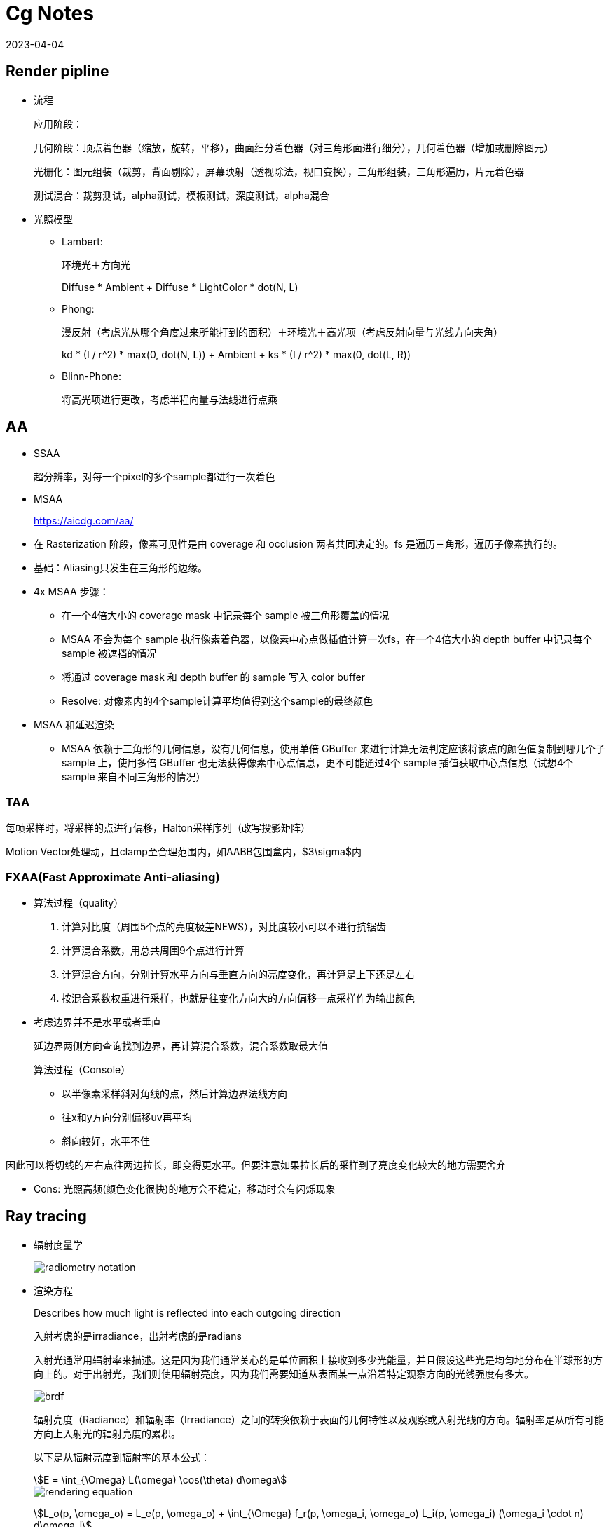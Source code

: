 = Cg Notes
:revdate: 2023-04-04
:page-category: Cg
:page-tags: [cg]

== Render pipline

* 流程
+
--
应用阶段：

几何阶段：顶点着色器（缩放，旋转，平移），曲面细分着色器（对三角形面进行细分），几何着色器（增加或删除图元）

光栅化：图元组装（裁剪，背面剔除），屏幕映射（透视除法，视口变换），三角形组装，三角形遍历，片元着色器

测试混合：裁剪测试，alpha测试，模板测试，深度测试，alpha混合
--

* 光照模型
** Lambert:
+
--
环境光＋方向光

Diffuse * Ambient + Diffuse * LightColor * dot(N, L)
--
** Phong: 
+
--
漫反射（考虑光从哪个角度过来所能打到的面积）＋环境光＋高光项（考虑反射向量与光线方向夹角）

kd * (I / r^2) * max(0, dot(N, L)) + Ambient + ks * (I / r^2) * max(0, dot(L, R))
--

** Blinn-Phone:
+
--
将高光项进行更改，考虑半程向量与法线进行点乘
--

== AA

* SSAA
+
--
超分辨率，对每一个pixel的多个sample都进行一次着色
--

* MSAA

> https://aicdg.com/aa/

** 在 Rasterization 阶段，像素可见性是由 coverage 和 occlusion 两者共同决定的。fs 是遍历三角形，遍历子像素执行的。

** 基础：Aliasing只发生在三角形的边缘。

** 4x MSAA 步骤：

*** 在一个4倍大小的 coverage mask 中记录每个 sample 被三角形覆盖的情况

*** MSAA 不会为每个 sample 执行像素着色器，以像素中心点做插值计算一次fs，在一个4倍大小的 depth buffer 中记录每个 sample 被遮挡的情况

*** 将通过 coverage mask 和 depth buffer 的 sample 写入 color buffer

*** Resolve: 对像素内的4个sample计算平均值得到这个sample的最终颜色

** MSAA 和延迟渲染

*** MSAA 依赖于三角形的几何信息，没有几何信息，使用单倍 GBuffer 来进行计算无法判定应该将该点的颜色值复制到哪几个子 sample 上，使用多倍 GBuffer 也无法获得像素中心点信息，更不可能通过4个 sample 插值获取中心点信息（试想4个 sample 来自不同三角形的情况）

=== TAA

每帧采样时，将采样的点进行偏移，Halton采样序列（改写投影矩阵）

Motion Vector处理动，且clamp至合理范围内，如AABB包围盒内，$3\sigma$内

=== FXAA(Fast Approximate Anti-aliasing)

* 算法过程（quality）
  
. 计算对比度（周围5个点的亮度极差NEWS），对比度较小可以不进行抗锯齿

. 计算混合系数，用总共周围9个点进行计算

. 计算混合方向，分别计算水平方向与垂直方向的亮度变化，再计算是上下还是左右

. 按混合系数权重进行采样，也就是往变化方向大的方向偏移一点采样作为输出颜色

* 考虑边界并不是水平或者垂直
+
--
延边界两侧方向查询找到边界，再计算混合系数，混合系数取最大值

算法过程（Console）
--
    
** 以半像素采样斜对角线的点，然后计算边界法线方向

** 往x和y方向分别偏移uv再平均

** 斜向较好，水平不佳
    
因此可以将切线的左右点往两边拉长，即变得更水平。但要注意如果拉长后的采样到了亮度变化较大的地方需要舍弃

* Cons: 光照高频(颜色变化很快)的地方会不稳定，移动时会有闪烁现象

== Ray tracing

* 辐射度量学
+
--
image::/assets/images/radiometry-notation.png[]
--

* 渲染方程
+
--
Describes how much light is reflected into each outgoing direction

入射考虑的是irradiance，出射考虑的是radians 

入射光通常用辐射率来描述。这是因为我们通常关心的是单位面积上接收到多少光能量，并且假设这些光是均匀地分布在半球形的方向上的。对于出射光，我们则使用辐射亮度，因为我们需要知道从表面某一点沿着特定观察方向的光线强度有多大。

image::/assets/images/brdf.png[]

辐射亮度（Radiance）和辐射率（Irradiance）之间的转换依赖于表面的几何特性以及观察或入射光线的方向。辐射率是从所有可能方向上入射光的辐射亮度的累积。

以下是从辐射亮度到辐射率的基本公式：

[stem]
++++
E = \int_{\Omega} L(\omega) \cos(\theta) d\omega 
++++

image::/assets/images/rendering-equation.png[]

stem:[L_o(p, \omega_o) = L_e(p, \omega_o) + \int_{\Omega} f_r(p, \omega_i, \omega_o) L_i(p, \omega_i) (\omega_i \cdot n) d\omega_i]  

stem:[(ω_i · n)]：入射方向和表面法线 $n$ 的点积，表示入射光线与表面的夹角余弦，是几何项的一部分，用于调整光线与表面交互的影响。

实际上就是把brdf的分母消掉了，计算的是p点往半球方向发射的radians总和，但是在模拟时候brdf是由真实物理模拟得到的固定函数，$L_i$是由半球面上其他光源（或间接光源给出的）
--


* 光线追踪模型

** **Whitted-style**
+
--
直接光照＋反射光照＋折射光照
--

** **Path tracing**（SVGF空间滤波，时序滤波）

** Distributed ray tracing

** Bidirectional path tracing(BDPT)
+
--  
顶光（没有直接光照）
--  

** Metropolis light transport(MLT)
+
--
使用MCMC获得更多临近的sample满足可以从light到view，在光路复杂时很好
--

** Photon mapping

** Vertex Connection and Merging

** Instant Radiosity

* 加速结构

** 八叉树

** KD树（每次划分一半，按xyz三个轴的顺序进行划分）

** BSP树（多边形对齐bsp树）（Binary Space Partitioning）

** BVH（Bounding Volume Hierarchies）

* RTRT

** **Denoising**

** Temporal Failure
+
--
Temporal Clamping（更愿意相信当前帧） tradeoff between noise and lagging
--

** Spatical filter 
+
--
保留高频
--

*** Joint Bilateral filtering（用其他信息作为指导进行滤波）

**** SVGF
+
--
Depth：梯度

Normal：次方

Luminance：空间时间上的平均
--

**** RAE
+
--
U-Net
--

== Shadow

拆分V项考虑阴影构成

image::/assets/images/rendering-equation-split-visibility.png[]

* PCF(Percentage Closer Filtering)

** 为解决自阴影（以像素中心作为整个像素的深度导致精度不够）问题，可将场景深度增加一个偏移，但会导致接触处的阴影消失
+
--
slope bias根据斜率决定bias大小

image::/assets/images/shadow-bias.png[]
--

** 可见处为1，因为V表示可见程度
+
--
image::/assets/images/pcf-in-equation.png[]
--

** 采用泊松盘采样以获取更漂亮的阴影，先旋转再采样可以消除patternfootnote:cutw-2020-mihoyo-genshin-render[https://zhuanlan.zhihu.com/p/316138540]

** 生成全屏mask图标记阴影，只对半影区做软阴影计算footnote:cutw-2020-mihoyo-genshin-render[]
+
--
1/4 * 1/4 大小的 textute，16个屏幕像素对应一个mask值，判断每个像素是否在阴影中。

再优化：仅sample16个点中的一部分得到近似，再将mask贴图做blur扩大半影区。
--

* PCSS(Percentage Closer Soft Shadow)

.. Blocker search 

.. Penumbra estimation(过滤大小估计)

.. Percentage Closer Filter

* VSSM(Variance Soft Shadow Mapping)

** 第一步要获得当前区域中遮挡物深度均值
+
--
考虑使用cdf进行估计，有切比雪夫不等式，则需要知道均值和方差

Average and variance of Block distance(depth): 
--
      
*** MIPMAP(FAST, APPROXIMATE, SQUARE)

*** SAT
    
** 第三步是当前区域中有多少像素深度比当前低，同样可以通过切比雪夫估计

** Moment shadow mapping
+
--
使用更精确的方式表示分布函数
--
  
** DFSS(Distance Filed Soft Shadow)
+
--
用于获得每次移动的距离，以及在该点的可视角度（用于估计V）

image::/assets/images/dfss-angle.png[]

k越大越硬
--

* CSM(Cascaded shadow map)
+
--    
可提高shadow map精度，针对视锥体中不同位置使用不同光锥体进行渲染o

常见级数为4级，每一级的CSM阴影分辨率在投影到摄像机屏幕空间时，有相似的分辨率

大世界8级，800m阴影footnote:cutw-2020-mihoyo-genshin-render[]
--

** 在渲染视角附近的物体时需要更高的shadow map精度

** 指数分布的CSM或自指定

** 光锥体的选取：可考虑方形或球形包围盒

** 在overlapping处进行blend(LoD的通病)

** Stablize CSM: 视锥体发生变化，就会造成两帧直接的阴影位置不一样，抖动现象
+
--
将相机的移动分成两个部分来处理，分别是相机的旋转和平移
--

*** 旋转：球形 Bounding volume 是不变的

*** 平移：偏移投影矩阵，从原点变换至shadow map坐标，进行对齐

*** 优化：
+
--
前几级cascades每帧更新，后几级的分帧更新，可以每帧更新一级footnote:cutw-2020-mihoyo-genshin-render[]
--

=== Local Light Shadowfootnote:cutw-2020-mihoyo-genshin-render[]

Bake静态场景shadow map + 实时生成动态物体shadow map

在local light很多的情况下，大量shadow map texture会对游戏容量和I/O造成压力，并且对shadow texture精度高，不能随意压缩

Offline 生成全场景的静态local light shadow map，并进行压缩，使用compute shader解压

== Physically Based Environment Lighting

=== IBL(Shading from environment light)

*公式*

从渲染方程出发，避免采样，解析解。没有阴影因为没有考虑V项

公式拆解(不区分diffuse or specular)：For BRDF glossy(small support) or diffuse(smooth)

image::/assets/images/rendering-equation-split-lighting.png[]

*实现*

分为Diffuse和Specular项分别考虑：

* Diffuse
+
--
WARNING: 对于Diffuse其brdf为常数，可以有 stem:[L_o(p,\omega_o)=k_d\frac{c}{\pi}\int_{\Omega}{L_i(p,\omega_i)n\cdot \omega_i \textrm{d}\omega_i}] 此处预计算的积分含有stem:[cos(\theta)]项，因此不是自动生成的Mipmap

Diffuse 项中Kd与视线角度有关(Kd=1-Ks, Ks由菲涅尔项给出)，通过近似将其提出，得到预计算部分仅与法线，光线方向相关，预计算cubemap(irradians map)，将球面积分转化为二重积分后使用数值模拟

stem:[\int_{\Omega}{L_i(p,\omega_i)n\cdot \omega_i \textrm{d}\omega_i}=\int_{\phi=0}^{2\pi}\int_{\theta=0}^{\frac{1}{2}\pi}{L_i(p,\phi_i,\theta_i)cos(\theta)sin(\theta)\textrm{d}\phi\textrm{d}\theta}]

TIP: 对于Diffuse来说，此处积分区域为整个半球

```glsl
#version 450 core

// sample normal, i.e. localPos
in vec3 uv;
const float PI = 3.14159265359;

uniform samplerCube tex;
out vec4 FragColor;

void main() {
  vec3 color = vec3(0.0);
  // 这里只需要构造出任意一个切线空间即可，因为不需要映射纹理
  vec3 up = vec3(0, 1, 0);
  vec3 N = normalize(uv);
  // bitangent
  vec3 right = normalize(cross(up, N));
  // tangent
  up = normalize(cross(N, right));
  int sample_count = 200;
  vec3 irradiance = vec3(0.0);
  // 二重循环数值计算二重积分
  for (int i = 0; i < sample_count; i++) {
    float theta = (PI / 2) * (float(i) / float(sample_count));
    for (int j = 0; j < sample_count; j++) {
      float phi = (2 * PI) * (float(j) / float(sample_count));
      // in tangent space
      vec3 dir = vec3(cos(phi) * sin(theta), sin(phi) * sin(theta), cos(theta));
      // in world space
      vec3 sample_dir = dir.x * right + dir.y * up + dir.z * N;
      irradiance += texture(tex, sample_dir).rgb * cos(theta) * sin(theta);
    }
  }
  irradiance *= PI;
  irradiance /= sample_count * sample_count;

  FragColor = vec4(irradiance, 1.0);
}
```
--

* Specular
+
--
Specular 部分brdf不是常数，需要将公式左右部分都分别计算。

TIP: 不同于Diffuse情况，对于Specular来说，此处积分区域与粗糙度相关，因此在预计算此积分时需要通过重要性采样来计算而不是简单的牛顿积分
--

. Left: 对光源的平均即是对环境光贴图做模糊后直接取样，同样这里也不是简单的对Cubemap做Mipmap，因为积分域是和粗糙度相关的，所以每一层Mipmap应该保存不同粗糙度程度下的Prefilter map
+
--
**假设**视角方向总是等于输出采样方向，遍历立方体贴图上所有可能的入射光方向local_pos(作为视角方向)

**预计算结果：**cubemap上存储来自该方向上的环境光贡献，采样时以反射向量R作为方向采样，用于环境光项。

通过ImportanceSampleGGX只可以获得以local_pos为中心的H，也就是半程向量，为了符合物理性质，需要根据H计算出L光照方向，在L方向上进行采样。**虽然最终算出来的L和H都是lobe形状，但是拿H去算是没有物理意义的**

```glsl
#version 450 core

in vec3 uv;
uniform samplerCube tex;
uniform float roughness;
const float PI = 3.14159265359;
out vec4 FragColor;

float RadicalInverse_VdC(uint bits) {
  bits = (bits << 16u) | (bits >> 16u);
  bits = ((bits & 0x55555555u) << 1u) | ((bits & 0xAAAAAAAAu) >> 1u);
  bits = ((bits & 0x33333333u) << 2u) | ((bits & 0xCCCCCCCCu) >> 2u);
  bits = ((bits & 0x0F0F0F0Fu) << 4u) | ((bits & 0xF0F0F0F0u) >> 4u);
  bits = ((bits & 0x00FF00FFu) << 8u) | ((bits & 0xFF00FF00u) >> 8u);
  return float(bits) * 2.3283064365386963e-10;  // / 0x100000000
}
// 低差异序列
vec2 Hammersley(uint i, uint N) { return vec2(float(i) / float(N), RadicalInverse_VdC(i)); }

// GGX重要性采样
vec3 ImportanceSampleGGX(vec2 Xi, vec3 N, float roughness) {
  float a = roughness * roughness;

  float phi = 2.0 * PI * Xi.x;
  float cosTheta = sqrt((1.0 - Xi.y) / (1.0 + (a * a - 1.0) * Xi.y));
  float sinTheta = sqrt(1.0 - cosTheta * cosTheta);

  // from spherical coordinates to cartesian coordinates
  vec3 H;
  H.x = cos(phi) * sinTheta;
  H.y = sin(phi) * sinTheta;
  H.z = cosTheta;

  // from tangent-space vector to world-space sample vector
  vec3 up = abs(N.z) < 0.999 ? vec3(0.0, 0.0, 1.0) : vec3(1.0, 0.0, 0.0);
  vec3 tangent = normalize(cross(up, N));
  vec3 bitangent = cross(N, tangent);

  vec3 sampleVec = tangent * H.x + bitangent * H.y + N * H.z;
  return normalize(sampleVec);
}

void main() {
  vec3 N = normalize(uv);
  vec3 V = N;
  const uint sample_count = 1024;
  vec3 color = vec3(0.0);
  float weight = 0;
  for (uint i = 0; i < sample_count; i++) {
    vec2 Xi = Hammersley(i, sample_count);
    vec3 H = ImportanceSampleGGX(Xi, N, roughness);
    vec3 L = normalize(dot(V, H) * 2 * H - V);
    float nl = max(dot(N, L), 0.0);
    // semi sphere, doesn't count light from bottom
    if (nl > 0) {
      // 这里的nl我理解是没有完全按照公式来，原公式是以1作为采样权重，此处以ndotl
      color += texture(tex, L).rgb * nl; 
      weight += nl;
    }
  }
  color /= weight; // 因此这里除的ndotl的和
  FragColor = vec4(color, 1.0);
}
```

image::/assets/images/ibl-specular-prefilter-corner.png[]

因为生成的prefilter map精度不够，因此会有接缝现象，而OpenGL默认不会在cubemap采样跨面时进行插值。可以使用``glEnable(GL_TEXTURE_CUBE_MAP_SEAMLESS);``开启。
--

. Right: Precompute
+
--
[stem]
++++
\begin{align}
\int\limits_{\Omega} f_r(p, \omega_i, \omega_o) n \cdot \omega_i d\omega_i &= \int\limits_{\Omega} f_r(p, \omega_i, \omega_o) \frac{F(\omega_o, h)}{F(\omega_o, h)} n \cdot \omega_i d\omega_i \\
&= \int\limits_{\Omega} \frac{f_r(p, \omega_i, \omega_o)}{F(\omega_o, h)} (R_0 + (1 - R_0){(1 - \omega_o \cdot h)}^5) n \cdot \omega_i d\omega_i \label{1}\\
&= R_0 \int\limits_{\Omega} \frac{f_r(p, \omega_i, \omega_o)}{F(\omega_o, h)}(1 - {(1 - \omega_o \cdot h)}^5) n \cdot \omega_i d\omega_i \\ 
&\;\;\;\; + \int\limits_{\Omega} \frac{f_r(p, \omega_i, \omega_o)}{F(\omega_o, h)} {(1 - \omega_o \cdot h)}^5 n \cdot \omega_i d\omega_i
\end{align}
++++

**假设**出射角与半程向量，入射角与法线的夹角近似相等

image::/assets/images/ibl-brdf.png[]

F与R0(基础反射率)，alpha(roughness)相关，G与D项都是与alpha和theta相关，也就是这个积分的结果是R0，alpha，theta的一个三维函数。

**预计算结果：**将R0提出后，可以看作加号左边和右边都是只与theta，alpha相关的二维函数，可以把这两个函数的运算结果分别存在一张贴图的r和g通道中，使用texture保存

对于某一类的brdf都是通用同一张LUT的（因为brdf也就是GDF的公式没有变），比如微表面模型下的brdf

```glsl
vec2 IntegrateBRDF(float NdotV, float roughness) {
  vec3 V;
  V.x = sqrt(1.0 - NdotV * NdotV);
  V.y = 0.0;
  V.z = NdotV;

  float A = 0.0;
  float B = 0.0;

  vec3 N = vec3(0.0, 0.0, 1.0);

  const uint SAMPLE_COUNT = 1024u;
  for (uint i = 0u; i < SAMPLE_COUNT; ++i) {
    // 采样获得L方向
    vec2 Xi = Hammersley(i, SAMPLE_COUNT);
    vec4 H = ImportanceSampleGGX(Xi, N, roughness);
    vec3 L = normalize(2.0 * dot(V, H.xyz) * H.xyz - V);

    float NdotL = max(L.z, 0.0);
    float NdotH = max(H.z, 0.0);
    float VdotH = max(dot(V, H.xyz), 0.0);

    if (NdotL > 0.0) {
      // 此处没有显示出现D项是因为在蒙特卡洛积分中除以pdf被消掉了
      float G = GeometrySmith(N, V, L, roughness);
      float G_Vis = (G * VdotH) / (NdotH * NdotV);
      float Fc = pow(1.0 - VdotH, 5.0);

      // 计算加号左边
      A += (1.0 - Fc) * G_Vis;
      // 计算加号右边
      B += Fc * G_Vis;
    }
  }
  A /= float(SAMPLE_COUNT);
  B /= float(SAMPLE_COUNT);
  return vec2(A, B);
}

void main() {
  vec2 color = IntegrateBRDF(fs_in.uv.x, fs_in.uv.y);
  FragColor = vec4(color, 0.0, 1.0);
}
```
--

=== IBL Probe

原神实现footnote:cutw-2020-mihoyo-genshin-render[]

==== Reflection Probe

. offline bake: 在probe中记录一个mini gbuffer

. Relight: 根据gbufer还原场景光照信息
+
--
使用compute shader同时计算6个面，分帧计算，同时只处理一个probe
--

. Covolve: 生成各级mipmap

. Compress: 对cubemap做BC6H压缩，4x4 block->128bits

==== Ambient Probe

. 从Relight之后的probe中提取ambient信息，保存成3阶Spherical Harmonic函数

Relight没有考虑阴影，因此会导致漏光：offline bake shadow(24小时每隔一段时间bake一张)保存成shadow SH，使用的时候根据时间插值。还有local light SH，relight时加上

使用interior mesh区分室内室外，室内不应该受天光影响变蓝


=== PRT(Precomputed Radiance Transfer)(Shading and **Shadowing**)

SH函数，可旋转

* Diffuse
+
--
image::/assets/images/prt-diffuse.png[]

image::/assets/images/prt-light-transport.png[]

Light transport 可以看作球谐函数基函数直接做光照
--

* Glossy
+
--
Light transport 作为一个与观察方向o相关的一个函数，即一个Matrix

image::/assets/images/prt-glossy.png[]
--

* Interreflections and Caustics
+
--
都是需要预计算Light transport项
--

* Wavelet transformation
+  
--
会保留高频信息
--

* PRTGI
+
--
将光照信息使用SH保存在场景的各个probe当中
--

** 数据结构
+
--
Surfel：保存自己的position，normal，albedo

Brick：保存Surfel索引

Probe：保存自己位置，对自己产生影响的Brick索引，天空可见性（可解决远距离的AO）
--

** 烘焙
+
--
由Probe发射光线进行求教，将数据保存到Surfel中（即预计算光线追踪的几何部份）
--

** 在运行时通过保存的几何信息，动态计算irradiance（也可预先烘焙），再将信息编码到probe上

** Cons
+
--
一般对per object进行四面体插值（当物体过大时不准确），可通过将SH信息pack到体素上（即长方体），对于每个像素获取其周围8个进行插值
--

*** 对于多次弹射可以复用上一帧的结果

== GI

one bounce indirect illumination

* RSM(Reflective Shadow Maps)
+
--
考虑直接光源照到的地方成为第二光源进行补光

假设反射源必须是diffuse，以获得均匀Li。假设以shadow map距离作为世界空间距离
--

** 数据需求
+
--
深度，世界坐标，法线，反射光功率（功率是因为便于计算，不需要除以面积或立体角）
--

** Cons:
+
--
并不是每一个pixel都可以为其它地方补光（V的问题）（也就是有无意义点），考虑采样（为保证一致性预计算一个采样图案），也就是采样该像素周围的点
--

* LPV(Light Propagation Volumes)
+
--
找第二光源 -> 划分小格记录 radiance(可使用SH函数记录) -> 演算 -> Render
 
Radiance 在传输过程中不会衰减
--

** Cons: 小格划分问题，可能会出现 **light leaking**

* VXGI(Voxel Global Illumination)
+
--
  基于体素，two pass
--

** Pass1: 获取场景中的各项属性（简介光照和法线分布）

** Pass2: 有类似的层级保存，根据cone的大小逐层获取信息。glossy的就发一个cone，diffuse的发多个。

== AO

AO解决的是几何上被遮挡的接收不到环境光的部分，当物体整个都处于阴影当中的时候如果没有AO效果会像浮空一样

参考：采用1/2 * 1/2 大小的RT，双边滤波到全分辨率footnote:cutw-2020-mihoyo-genshin-render[]

* SSAO(Ambient Occlusion)
+
--

假设来自各个方向的间接光是相同的，但考虑每一点的V是不同的，diffuse

image::/assets/images/ssao-rendering-equation.png[]
--

** kA的计算方法

*** ray tracing（对室内环境是一定被遮蔽）

*** 使用z-buffer计算ka项，撒点sample然后比较
+
--
但在Sample时会有很大问题，球形采样情况下对于平地来说有一部分点会在几何体内部，一定是照不到光的，导致画面变暗

屏幕空间带来的问题，距离采样点实际很远但是屏幕空间遮挡时会有假阴影
--

** 优化kA计算
+
--
复用上一帧AO信息

降采样计算AO（因为最终都需要对画面进行降噪）
--

* HBAO
+
--
作用：提供小范围的细节更多的Screen Space AO

找半球被遮挡面积，视角与障碍物交点

~~需要法线信息，采样更自由，可以加权采样~~
--

* AO Volume

** 作用：为静态物体提供大范围的AO，如桌面可以在地面上产生大面积AO

** 实现footnote:cutw-2020-mihoyo-genshin-render[]
+
--
. Offline 生成每个物体再local space的遮挡信息
. Runtime 通过这些local space的遮挡信息计算出这些物体对周围场景的AO值
--

* Capsule AO

** 作用：为角色提供大范围的AO，由于AO Volume是需要offline的

** 实现footnote:cutw-2020-mihoyo-genshin-render[]
+
--
用胶囊体包裹住骨骼，骨骼动画时同步更新
--

* SSDO(Directional Occlusion)
+
--
image::/assets/images/ssao-vs-ssdo.png[]

AO考虑被挡住了就没法被外部照到了，由远处给我打光

DO考虑远处的点打不到我这点光，由近处的点给我打光

indir来自对周围点Sample做光照
--

** Cons: 远处的光就照不到了

=== SSR

> https://blog.csdn.net/ZJU_fish1996/article/details/89007236

* 算法过程

.. 在屏幕空间中找到对应的反射点
  
*** Hierarchy ray tracing
  
*** Depth buffer Min pooling
  
.. shading
+
--  
反射物（次级光源）是 diffuse 的
  
有反射点信息作为Li，只需要按照渲染方程直接计算即可，glossy的需多采样
  
--

* 优化
+
--
Hi-z，重要性采样，时空复用，预过滤（做模糊，单次查询）
--
    
* 可以做各种反射，不止specular，因为可以做ray tracing
  
* 实现问题
+
--
只有屏幕空间信息（其他部分使用RTRT）

比较域值过大，会导致冗余反射

步长过大，带状的反射
--

=== DDGI(Dynamic Diffuse GI)基于Light Probe

* 数据结构

.. 球面上的diffuse irradiance(E)

.. 球面距离

.. 球面各点到最近几何体的距离平方

* 由Probe发出光线并记录，使用八面体映射存放在一张texture内

* 基于RTRT：通过级联不同大小的Probe Volume在摄像机上

* 烘焙Probe

** 当前帧进行若干光线的直接光照计算（延迟渲染，先记录到G-buffer）

** 用上一帧的DDGI Volume来计算交点的间接光照，获取到的是L，通过蒙特卡洛算E（因为我们要记录E）

** 从Position texture中更新depth

** 每次更新时并不需要更新所有的Probe，通过状态来查询哪些Probe需要被更新

* Shading
+
--
只计算Diffuse，根据渲染方程可得只需要E，则可以插值获得

Probe权重由三线性插值，法线与方向，遮挡物（切比雪夫不等式）决定
--

* Probe漏光问题

** 标记法

** 法线与像素和probe连线夹角解决
    
** 存储 E(x) 和 E^2(x) 然后做切比雪夫的

** 存储探针可见性 z buffer 的
    
** 直接打光线判断可见性

== PBR

=== PBR光照

** Diffuse

*** Lambert（传统型）
+
--
Supoose light is equally reflected in each output direction

image::/assets/images/lambert-brdf.png[]

出射光均匀分布在半球面上，所以单方向出射等于总出射除以半球积分，而总出射由能量守恒等于反射率乘p点辐照度

[stem]
++++
L_o = \frac{P_{reflected}}{\pi} = \frac{\rho E}{\pi}
++++

而根据BRDF的定义

[stem]
++++
L_o = f_r(\omega_i, \omega_o) E
++++

NOTE: stem:[\rho] 即为 albedo
--

*** 基于物理型

** Specular(Microfacet Cook-Torrance BRDF)
+
--
image::/assets/images/specular-BRDF.png[]

分母中与v的夹角是因为要计算radians，4是因为计算过程中有stem:[\mathrm{d}\omega_i]和stem:[\mathrm{d}\omega_o]的比值，通过半程向量的对应关系计算之后有一个4，G项携带了与l的夹角
--

*** F
+
--
Reflectance depends on incident angle (and polarization of light)

越靠近gressing angle反射越强

M(决定k)R（决定D和G） 和 S
--

**** Fresnel Equation
+
--
image::/assets/images/fresnel-equation.png[]
--

**** Schlick 
+
--
image::/assets/images/schlick.png[]

Fresnel项F可以直接用于Ks，而1-Ks即为Kd

clamp避免产生黑点

```glsl
vec3 fresnelSchlick(float cosTheta, vec3 F0) { 
  return F0 + (1 - F0) * pow(clamp(1.0 - cosTheta, 0.0, 1.0), 5); 
}
```
image::/assets/images/pbr-f-without-clamp.png[without clamp]
--

*** D
+
--
NOTE: D项是一个概率密度函数，表示在给定的H方向上，表达的是在宏观法线为N的情况下，粗糙度roughness的表面上，微观表面法线与 H 向量对齐的概率。

D项需要计算出在特定的半程向量H下，有多少比例的微观凸起的法线与H对齐，因为只有当微观凸起的法线与H对齐时，光线才会被反射到观察者的眼中。

给定以h为中心的无穷小立体角stem:[\mathrm{d} \omega]和无穷小宏观平面stem:[\mathrm{dA}]，stem:[D(m)\mathrm{d}\omega\mathrm{dA}]是相应微表面部分总面积，即描述了有多面少面积会往该方向反射。满足：
--

. 在法线方向积分D即面积（微表面的总面积始终不小于宏观表面总面积）

. 投影到宏观平面积分结果为1（若观察方向为法线方向，则其积分可以归一化。即v = n时）
+
--
image::/assets/images/ndf-project-to-nm.png[]
--

**** 投影到垂直于观察方向的平面进行积分等于该宏观平面的大小（任何方向上微观表面投影面积始终与宏观表面投影面积相同）
+
--
image::/assets/images/ndf-project-to-vm.png[]
--

**** 常用分布函数
+
--
一般考虑半程向量(此处为m)与法线的夹角
--

***** Blinn-Phong分布

***** Beckmann分布(Cook-Torrance)
+
--
image::/assets/images/beckmann.png[]
--

***** GGX（Trowbridge-Reitz）分布
+
--
image::/assets/images/ggx.png[]

NOTE: stem:[\alpha = roughness^2]

```glsl
float DistributionGGX(vec3 N, vec3 H, float roughness) {
  float a = roughness * roughness;
  float a_square = a * a;
  float nh = dot(N, H);
  float denom = (nh * nh) * (a_square - 1) + 1;
  denom = PI * (denom * denom);
  return a_square / denom;
}
```
--

***** Generalized-Trowbridge-Reitz（GTR）分布

**** 形状不变性（shape-invariant）是一个合格的法线分布函数需要具备的重要性质。具有形状不变性（shape-invariant）的法线分布函数，可以用于推导该函数的归一化的各向异性版本，并且可以很方便地推导出对应的遮蔽阴影项G。(Beckmann GGX)

*** G
+
--
光有D不行，还需要知道可见法线的分布，因此需要G1。

Shadow-mask，G2(微平面BRDF一般就是G2)还考虑光照的可见性。

. **遮蔽（Shadowing）**：描述了微表面凸起如何阻挡从光源传来的光。当光源位于表面平面之下时，这种遮蔽现象更为显著。(NdotL)
. **掩蔽（Masking）**：描述了微表面凸起如何阻挡从观察者方向出发的光线。当观察者的视线位于表面平面之下时，掩蔽现象更为显著。(NdotV)

几何函数的解析形式的确认依赖于法线分布函数以及几何函数的模型（即微表面轮廓）。
--

**** 常用G函数

***** V腔遮蔽函数(Cook-Torrance)

***** Smith
+
--
GeometrySmith通常通过两个独立的函数来估计遮蔽和掩蔽效应：一个是与光线方向相关的G1(L)，另一个是与视线方向相关的G1(V)。最终的几何项G可以通过结合这两个单独的函数来得到，往往是以乘法形式：
          
[stem]
++++
G(N, V, L, \alpha) = G1(N, V, \alpha) \cdot G1(N, L, \alpha)
++++

image::/assets/images/g2-smith.png[]

stem:[\Lambda] 表示微表面斜率上的积分，有形状不变性的D能推出解析式

可计算：

[stem]
++++
G1_{SchlickGGX}(n,v,k)=\frac{n \cdot v}{(n \cdot v)(1 - k) + k} \\
k_{direct}=\frac{(\alpha + 1) ^ 2}{8} \\
k_{direct}=\frac{\alpha ^ 2}{2}
++++
--

***** 分离的遮蔽阴影函数
+
--
考虑遮蔽（masking）和阴影（shadowing）独立的，将G项拆成两项相乘
--

***** 多重散射微平面BRDF
+
--
模微平面模型时所做出的单散射假设，没有模拟微表面上的多次散射

能量损失，需要把能量补回来
--

== Post Processing

* Bloom
+
--
down sample 后 blur 相加
--

* Tone Mapping
+
--
解决曝光，色偏问题
--

* Color Grading
+
--
LUT(Look up table)，做颜色的映射
--


== Deferred Shading

* 流程

1. 第一个pass渲染G-buffer(一个FBO里面有3个Attchment，还有一个Depth buffer)
+
--
Postion xyza, Normal xyza, Albedo xyz, Specular a  

或者可以考虑从深度重建Position信息

image::/assets/images/g-buffer.jpg[]
--

2. 第二个pass计算光照

3. 再Forward渲染光源立方体时没有深度信息了
+
--
需要把在第一阶段里的depth buffer拷贝到当前阶段
--

* 解决问题

  多光源情况下渲染复杂度过高

* Cons

** 一般不支持MSAA：
+
--  
不能在G-buffer中保存抗锯齿后的数据：多倍G-buffer没有顶点信息，因此无法插值获取中心信息

MSAA发生在着色阶段之前，你需要有几何信息，但G-buffer会丢失几何信息

(但可以考虑通过某些手段将丢失的信息补充回来)
--  

** 无法渲染透明物体：没有办法在G-buffer的一个像素点中保存那么多信息

** 带宽大：G-buffer需要保存很多东西，TBDR下subpass可以解决这个问题，不用把buffer写回dram，可以保存在in-chip cache中

** 只能使用一个光照pass，同理是因为丢失了几何信息

== Forward+(TODO)

> https://zhuanlan.zhihu.com/p/85615283

Forward+方法的渲染管线包含3个阶段：depth prepass，光源剔除(light culling)和最终的着色(shading)阶段。

对视锥体进行细分，只考虑在一个划分里的光源

- Tailed

- Grid

== TBDR(Tailed based deferred renderring)(TODO)

把屏幕分成小格，计算会受到哪些光照停下，进行分块处理

- Deferred lighting
+
--
考虑减少G-buffer的内存消耗，用尽量少的空间存储
--

1. pass1保存法线向量和镜面因子

2. pass2计算光照（漫反射和镜面），写入两个缓冲区

3. pass3计算着色，可以根据不同mesh使用不同着色，从pass2中读取一些预计算的结果

4. 渲染半透明

== Clustered Deferred Lighting

将屏幕分为64x64像素的tile，每个tile再在depth方向上分为16级clustersfootnote:cutw-2020-mihoyo-genshin-render[]

== Volumetric Fog

== God Ray
